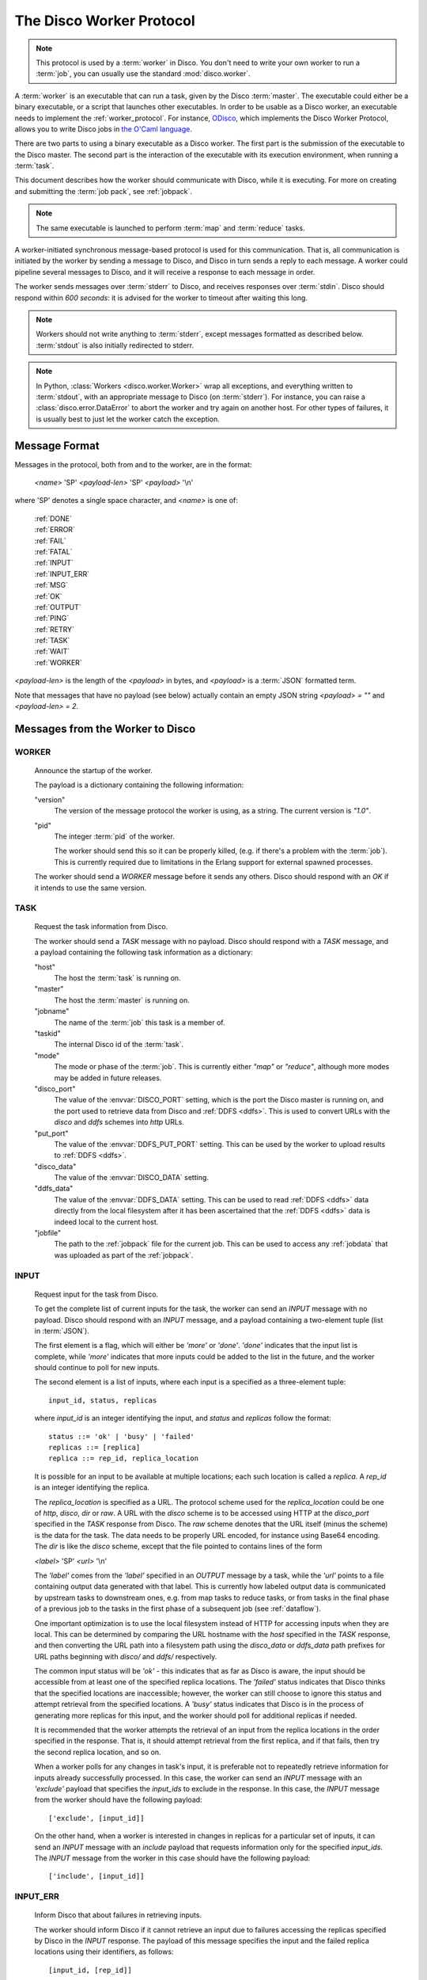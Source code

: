 .. _worker_protocol:

=========================
The Disco Worker Protocol
=========================

.. note:: This protocol is used by a :term:`worker` in Disco.
          You don't need to write your own worker to run a :term:`job`,
          you can usually use the standard :mod:`disco.worker`.

A :term:`worker` is an executable that can run a task, given by the
Disco :term:`master`.  The executable could either be a binary
executable, or a script that launches other executables.  In order to
be usable as a Disco worker, an executable needs to implement the
:ref:`worker_protocol`. For instance, `ODisco
<https://github.com/pmundkur/odisco>`_, which implements the Disco
Worker Protocol, allows you to write Disco jobs in
`the O'Caml language <http://caml.inria.fr/ocaml/index.en.html>`_.

There are two parts to using a binary executable as a Disco worker.
The first part is the submission of the executable to the Disco master.
The second part is the interaction of the executable with its
execution environment, when running a :term:`task`.

This document describes how the worker should communicate with
Disco, while it is executing.  For more on creating and submitting
the :term:`job pack`, see :ref:`jobpack`.

.. note:: The same executable is launched to perform :term:`map` and
          :term:`reduce` tasks.

A worker-initiated synchronous message-based protocol is used for this
communication.  That is, all communication is initiated by the worker
by sending a message to Disco, and Disco in turn sends a reply to each
message.  A worker could pipeline several messages to Disco, and
it will receive a response to each message in order.

The worker sends messages over :term:`stderr` to Disco, and
receives responses over :term:`stdin`.  Disco should respond
within *600 seconds*: it is advised for the worker to timeout after
waiting this long.

.. note:: Workers should not write anything to :term:`stderr`,
          except messages formatted as described below.
          :term:`stdout` is also initially redirected to stderr.

.. note:: In Python, :class:`Workers <disco.worker.Worker>` wrap all
          exceptions, and everything written to :term:`stdout`, with
          an appropriate message to Disco (on :term:`stderr`).
          For instance, you can raise a :class:`disco.error.DataError`
          to abort the worker and try again on another host.  For
          other types of failures, it is usually best to just let the
          worker catch the exception.

Message Format
==============

Messages in the protocol, both from and to the worker, are in the format:

         *<name>* 'SP' *<payload-len>* 'SP' *<payload>* '\\n'

where 'SP' denotes a single space character, and *<name>* is one of:

      |     :ref:`DONE`
      |     :ref:`ERROR`
      |     :ref:`FAIL`
      |     :ref:`FATAL`
      |     :ref:`INPUT`
      |     :ref:`INPUT_ERR`
      |     :ref:`MSG`
      |     :ref:`OK`
      |     :ref:`OUTPUT`
      |     :ref:`PING`
      |     :ref:`RETRY`
      |     :ref:`TASK`
      |     :ref:`WAIT`
      |     :ref:`WORKER`

*<payload-len>* is the length of the *<payload>* in bytes,
and *<payload>* is a :term:`JSON` formatted term.

Note that messages that have no payload (see below) actually
contain an empty JSON string *<payload> = ""* and *<payload-len> = 2*.

Messages from the Worker to Disco
=================================

.. _WORKER:

WORKER
------

   Announce the startup of the worker.

   The payload is a dictionary containing the following information:

   "version"
        The version of the message protocol the worker is using, as a
        string.  The current version is `"1.0"`.

   "pid"
        The integer :term:`pid` of the worker.

        The worker should send this so it can be properly killed,
        (e.g. if there's a problem with the :term:`job`).  This is
        currently required due to limitations in the Erlang support
        for external spawned processes.

   The worker should send a `WORKER` message before it sends any
   others.  Disco should respond with an `OK` if it intends to use the
   same version.

.. _TASK:

TASK
----

   Request the task information from Disco.

   The worker should send a `TASK` message with no payload.  Disco
   should respond with a `TASK` message, and a payload containing the
   following task information as a dictionary:

   "host"
        The host the :term:`task` is running on.

   "master"
        The host the :term:`master` is running on.

   "jobname"
        The name of the :term:`job` this task is a member of.

   "taskid"
        The internal Disco id of the :term:`task`.

   "mode"
        The mode or phase of the :term:`job`.  This is currently
        either `"map"` or `"reduce"`, although more modes may be added
        in future releases.

   "disco_port"
        The value of the :envvar:`DISCO_PORT` setting, which is the
        port the Disco master is running on, and the port used to
        retrieve data from Disco and :ref:`DDFS <ddfs>`.  This is used
        to convert URLs with the `disco` and `ddfs` schemes into
        `http` URLs.

   "put_port"
        The value of the :envvar:`DDFS_PUT_PORT` setting.  This can
        be used by the worker to upload results to :ref:`DDFS <ddfs>`.

   "disco_data"
        The value of the :envvar:`DISCO_DATA` setting.

   "ddfs_data"
        The value of the :envvar:`DDFS_DATA` setting.  This can be
        used to read :ref:`DDFS <ddfs>` data directly from the local
        filesystem after it has been ascertained that the :ref:`DDFS
        <ddfs>` data is indeed local to the current host.

   "jobfile"
        The path to the :ref:`jobpack` file for the current job.  This
        can be used to access any :ref:`jobdata` that was uploaded as
        part of the :ref:`jobpack`.

.. _INPUT:

INPUT
-----
   Request input for the task from Disco.

   To get the complete list of current inputs for the task, the worker
   can send an `INPUT` message with no payload.  Disco should
   respond with an `INPUT` message, and a payload containing a
   two-element tuple (list in :term:`JSON`).

   The first element is a flag, which will either be `'more'` or
   `'done'`.  `'done'` indicates that the input list is complete,
   while `'more'` indicates that more inputs could be added to the
   list in the future, and the worker should continue to poll for new
   inputs.

   The second element is a list of inputs, where each input is a
   specified as a three-element tuple::

           input_id, status, replicas

   where `input_id` is an integer identifying the input, and `status`
   and `replicas` follow the format::

           status ::= 'ok' | 'busy' | 'failed'
           replicas ::= [replica]
           replica ::= rep_id, replica_location

   It is possible for an input to be available at multiple locations;
   each such location is called a `replica`.  A `rep_id` is an integer
   identifying the replica.

   The `replica_location` is specified as a URL. The protocol scheme
   used for the `replica_location` could be one of `http`, `disco`,
   `dir` or `raw`. A URL with the `disco` scheme is to be accessed using
   HTTP at the `disco_port` specified in the `TASK` response from Disco.
   The `raw` scheme denotes that the URL itself (minus the scheme) is
   the data for the task. The data needs to be properly URL encoded,
   for instance using Base64 encoding. The `dir` is like the `disco`
   scheme, except that the file pointed to contains lines of the form

   *<label>* 'SP' *<url>* '\\n'

   The `'label'` comes from the `'label'` specified in an `OUTPUT`
   message by a task, while the `'url'` points to a file containing
   output data generated with that label.  This is currently how
   labeled output data is communicated by upstream tasks to downstream
   ones, e.g. from map tasks to reduce tasks, or from tasks in the
   final phase of a previous job to the tasks in the first phase of a
   subsequent job (see :ref:`dataflow`).

   One important optimization is to use the local filesystem instead
   of HTTP for accessing inputs when they are local.  This can be
   determined by comparing the URL hostname with the `host` specified
   in the `TASK` response, and then converting the URL path into a
   filesystem path using the `disco_data` or `ddfs_data` path prefixes
   for URL paths beginning with `disco/` and `ddfs/` respectively.

   The common input status will be `'ok'` - this indicates that as far
   as Disco is aware, the input should be accessible from at
   least one of the specified replica locations.  The `'failed'`
   status indicates that Disco thinks that the specified
   locations are inaccessible; however, the worker can still choose to
   ignore this status and attempt retrieval from the specified
   locations.  A `'busy'` status indicates that Disco is in the
   process of generating more replicas for this input, and the worker
   should poll for additional replicas if needed.

   It is recommended that the worker attempts the retrieval of an
   input from the replica locations in the order specified in the
   response.  That is, it should attempt retrieval from the first
   replica, and if that fails, then try the second replica location,
   and so on.

   When a worker polls for any changes in task's input, it is
   preferable not to repeatedly retrieve information for inputs
   already successfully processed.  In this case, the worker can send
   an `INPUT` message with an `'exclude'` payload that specifies the
   `input_ids` to exclude in the response.  In this case, the `INPUT`
   message from the worker should have the following payload::

           ['exclude', [input_id]]

   On the other hand, when a worker is interested in changes in
   replicas for a particular set of inputs, it can send an `INPUT`
   message with an `include` payload that requests information only
   for the specified `input_ids`.  The `INPUT` message from the worker
   in this case should have the following payload::

           ['include', [input_id]]

.. _INPUT_ERR:

INPUT_ERR
---------

   Inform Disco that about failures in retrieving inputs.

   The worker should inform Disco if it cannot retrieve an input due
   to failures accessing the replicas specified by Disco in the
   `INPUT` response.  The payload of this message specifies the input
   and the failed replica locations using their identifiers, as
   follows::

           [input_id, [rep_id]]

   If there are alternative replicas that the worker can try, Disco
   should respond with a `RETRY` message, with a payload specifying new
   replicas::

           [[rep_id, replica_location]]

   If there are no alternatives, and it is not possible for Disco to
   generate new alternatives, Disco should reply with a `FAIL` message
   (which has no payload).

   If Disco is in the process of generating new replicas, it should
   reply with a `WAIT` message and specify an integer duration in
   seconds in the payload.  The worker should then poll for any new
   replicas after the specified duration.

.. _MSG:

MSG
---

   Send a message (i.e. to be displayed in the ui).

   The worker can send a `MSG` message, with a payload containing a string.
   Disco should respond with an `OK`.


.. _OUTPUT:

OUTPUT
------

   The worker should report its output(s) to Disco.

   For each output generated by the worker, it should send an `OUTPUT`
   message specifying the type and location of the output, and
   optionally, its label::

      [output_location, output_type, label]

   The `output_type` can be either `'disco'`, `'part'` or `'tag'`.
   `'disco'` and `'part'` outputs are used for local outputs, while
   `'tag'` specifies a location within :ref:`DDFS <ddfs>`.

   Local outputs have locations that are paths relative to `jobhome`.

   Labels are currently only interpreted for `'part'` outputs, and are
   integers that are used to denote the partition for the output.

.. _DONE:

DONE
----

   Inform Disco that the worker is finished.

   The worker should only send this message (which has no payload)
   after syncing all output files, since Disco normally terminates the
   worker when this message is received.  The worker should not exit
   immediately after sending this message, since there is no guarantee
   if the message will be received by Disco if the worker exits.
   Instead, the worker should wait for the response from Disco
   (as it should for all messages).

.. _ERROR:

ERROR
-----

   Report a failed input or transient error to Disco.

   The worker can send a `ERROR` message with a payload containing the
   error message as a string.  This message will terminate the worker,
   but not the job.  The current task will be retried by Disco.  See
   also the information above for the `DONE` message.

.. _FATAL:

FATAL
-----

   Report a fatal error to the master.

   The worker can send an `FATAL` message, with a payload containig
   the error message as a string.  This message will terminate the
   entire job.  See also the information above for the `DONE` message.

.. _PING:

PING
----

   No-op - always returns `OK`.

   Worker can use `PING` as a heartbeat message, to make sure that the
   master is still alive and responsive.


Messages from Disco to the Worker
=================================

.. _OK:

OK
--

   A generic response from Disco.  This message has no payload.

.. _FAIL:

FAIL
----

   A possible response from Disco for an `INPUT_ERR` message, as described above.

.. _RETRY:

RETRY
-----

   A possible response from Disco for an `INPUT_ERR` message, as described above.

.. _WAIT:

WAIT
-----

   A possible response from Disco for an `INPUT_ERR` message, as described above.

.. _protocol_session:

Sessions of the Protocol
========================

On startup, the worker should first send the `WORKER` message, and
then request the `TASK` information.  The `taskid` and `mode` in
the `TASK` response can be used, along with the current system time,
to create a working directory within which to store any scratch data
that will not interact with other, possibly concurrent, workers
computing other tasks of the same job.  These messages can be said to
constitute the initial handshake of the protocol.

The crucial messages the worker will then send are the `INPUT` and
`OUTPUT` messages, and often the `INPUT_ERR` messages.  The processing
of the responses to `INPUT` and `INPUT_ERR` will be determined by the
application.  The worker will usually end a successful session with
one or more `OUTPUT` messages followed by the `DONE` message.  Note
that it is possible for a successful session to have several
`INPUT_ERR` messages, due to transient network conditions in the
cluster as well as machines going down and recovering.

An unsuccessful session is normally ended with an `ERROR` or `FATAL`
message from the worker.  An `ERROR` message terminates the worker,
but does not terminate the job; the task will possibly be retried on
another host in the cluster.  A `FATAL` message, however, terminates
both the worker, and the entire job.

.. _new_worker:

Considerations when implementing a new Worker
=============================================

You will need some simple and usually readily available tools when
writing a new worker that implements the Disco protocol.  Parsing and
generating messages in the protocol requires a :term:`JSON` parser and
generator.  Fetching data from the replica locations specified in the
Disco `INPUT` responses will need an implementation of a simple HTTP
client.  This HTTP client and :term:`JSON` tool can also be used to
persistently store computed results in :ref:`DDFS <ddfs>` using the
REST API.

The protocol does not specify the data contents of the Disco job
inputs or outputs.  This leaves the implementor freedom to choose an
appropriate format for marshalling and parsing data output by the
worker tasks.  This choice will have an impact on how efficiently the
computation is performed, and how much disk space the marshalled
output uses.
